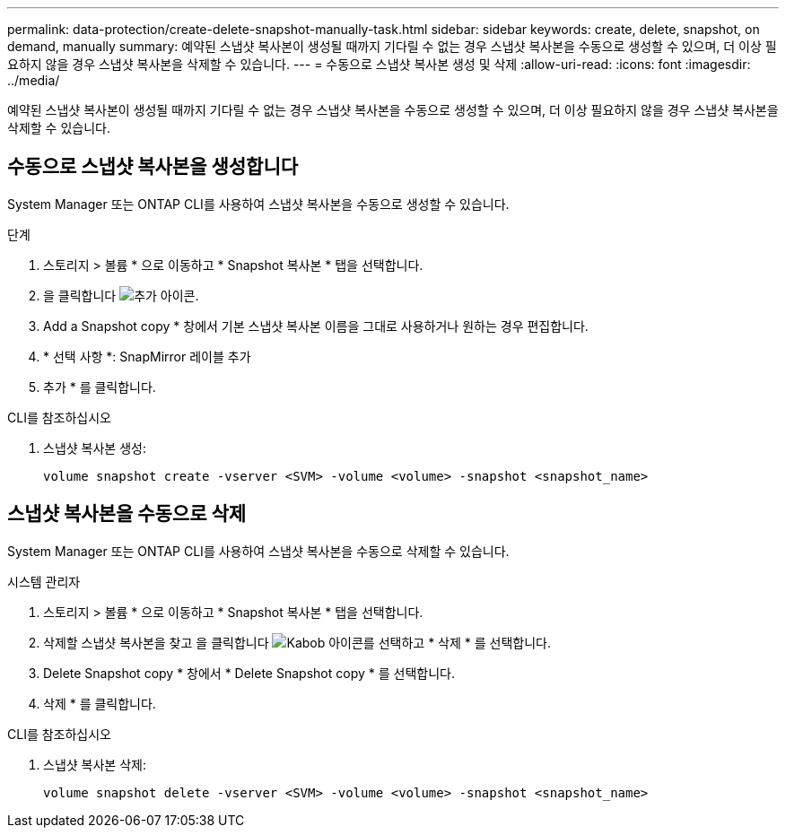 ---
permalink: data-protection/create-delete-snapshot-manually-task.html 
sidebar: sidebar 
keywords: create, delete, snapshot, on demand, manually 
summary: 예약된 스냅샷 복사본이 생성될 때까지 기다릴 수 없는 경우 스냅샷 복사본을 수동으로 생성할 수 있으며, 더 이상 필요하지 않을 경우 스냅샷 복사본을 삭제할 수 있습니다. 
---
= 수동으로 스냅샷 복사본 생성 및 삭제
:allow-uri-read: 
:icons: font
:imagesdir: ../media/


[role="lead"]
예약된 스냅샷 복사본이 생성될 때까지 기다릴 수 없는 경우 스냅샷 복사본을 수동으로 생성할 수 있으며, 더 이상 필요하지 않을 경우 스냅샷 복사본을 삭제할 수 있습니다.



== 수동으로 스냅샷 복사본을 생성합니다

System Manager 또는 ONTAP CLI를 사용하여 스냅샷 복사본을 수동으로 생성할 수 있습니다.

[role="tabbed-block"]
====
.단계
--
. 스토리지 > 볼륨 * 으로 이동하고 * Snapshot 복사본 * 탭을 선택합니다.
. 을 클릭합니다 image:icon_add.gif["추가 아이콘"].
. Add a Snapshot copy * 창에서 기본 스냅샷 복사본 이름을 그대로 사용하거나 원하는 경우 편집합니다.
. * 선택 사항 *: SnapMirror 레이블 추가
. 추가 * 를 클릭합니다.


--
.CLI를 참조하십시오
--
. 스냅샷 복사본 생성:
+
[source, cli]
----
volume snapshot create -vserver <SVM> -volume <volume> -snapshot <snapshot_name>
----


--
====


== 스냅샷 복사본을 수동으로 삭제

System Manager 또는 ONTAP CLI를 사용하여 스냅샷 복사본을 수동으로 삭제할 수 있습니다.

[role="tabbed-block"]
====
.시스템 관리자
--
. 스토리지 > 볼륨 * 으로 이동하고 * Snapshot 복사본 * 탭을 선택합니다.
. 삭제할 스냅샷 복사본을 찾고 을 클릭합니다 image:icon_kabob.gif["Kabob 아이콘"]를 선택하고 * 삭제 * 를 선택합니다.
. Delete Snapshot copy * 창에서 * Delete Snapshot copy * 를 선택합니다.
. 삭제 * 를 클릭합니다.


--
.CLI를 참조하십시오
--
. 스냅샷 복사본 삭제:
+
[source, cli]
----
volume snapshot delete -vserver <SVM> -volume <volume> -snapshot <snapshot_name>
----


--
====